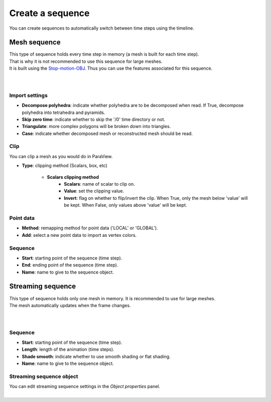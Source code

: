.. _openfoam-create-sequence:

Create a sequence
=================

| You can create sequences to automatically switch between time steps using the timeline.


.. _openfoam-create-mesh-sequence:

Mesh sequence
-------------

| This type of sequence holds every time step in memory (a mesh is built for each time step).
| That is why it is not recommended to use this sequence for large meshes.
| It is built using the `Stop-motion-OBJ <https://github.com/neverhood311/Stop-motion-OBJ/wiki>`_.
  Thus you can use the features associated for this sequence.

.. image:: /images/openfoam/create_mesh_sequence.png
    :width: 60%
    :alt: Create mesh sequence button
    :align: center
    :class: rounded-corners

|

.. image:: /images/openfoam/create_mesh_sequence_operator.png
    :width: 60%
    :alt: Create mesh sequence operator
    :align: center
    :class: rounded-corners

|


.. _openfoam-mesh-sequence-import-properties:

Import settings
***************

* **Decompose polyhedra**: indicate whether polyhedra are to be decomposed when read. If True, decompose polyhedra into tetrahedra and pyramids.
* **Skip zero time**: indicate whether to skip the '/0' time directory or not.
* **Triangulate**: more complex polygons will be broken down into triangles.
* **Case**: indicate whether decomposed mesh or reconstructed mesh should be read.


.. _openfoam-mesh-sequence-clip-properties:

Clip
****

| You can clip a mesh as you would do in ParaView.

* **Type**: clipping method (Scalars, box, etc)

    * **Scalars clipping method**
        * **Scalars**: name of scalar to clip on.
        * **Value**: set the clipping value.
        * **Invert**: flag on whether to flip/invert the clip. When True, only the mesh below 'value' will be kept. When False, only values above 'value' will be kept.


.. _openfoam-mesh-sequence-point-data-properties:

Point data
**********

* **Method**: remapping method for point data ('LOCAL' or 'GLOBAL').
* **Add**: select a new point data to import as vertex colors.


.. _openfoam-mesh-sequence-properties:

Sequence
********

* **Start**: starting point of the sequence (time step).
* **End**: ending point of the sequence (time step).
* **Name**: name to give to the sequence object.


.. _openfoam-create-streaming-sequence:

Streaming sequence
------------------

| This type of sequence holds only one mesh in memory. It is recommended to use for large meshes.
| The mesh automatically updates when the frame changes.

.. image:: /images/openfoam/create_streaming_sequence.png
    :width: 60%
    :alt: Create streaming sequence button
    :align: center
    :class: rounded-corners

|

.. image:: /images/openfoam/create_streaming_sequence_operator.png
    :width: 60%
    :alt: Create streaming sequence operator
    :align: center
    :class: rounded-corners

|


.. _openfoam-streaming-sequence-properties:

Sequence
********

* **Start**: starting point of the sequence (time step).
* **Length**: length of the animation (time steps).
* **Shade smooth**: indicate whether to use smooth shading or flat shading.
* **Name**: name to give to the sequence object.


.. _openfoam-streaming-sequence-object-properties:

Streaming sequence object
*************************

| You can edit streaming sequence settings in the `Object properties` panel.

.. image:: /images/openfoam/streaming_sequence_properties.png
    :width: 60%
    :alt: Streaming sequence properties panel
    :align: center
    :class: rounded-corners

|
